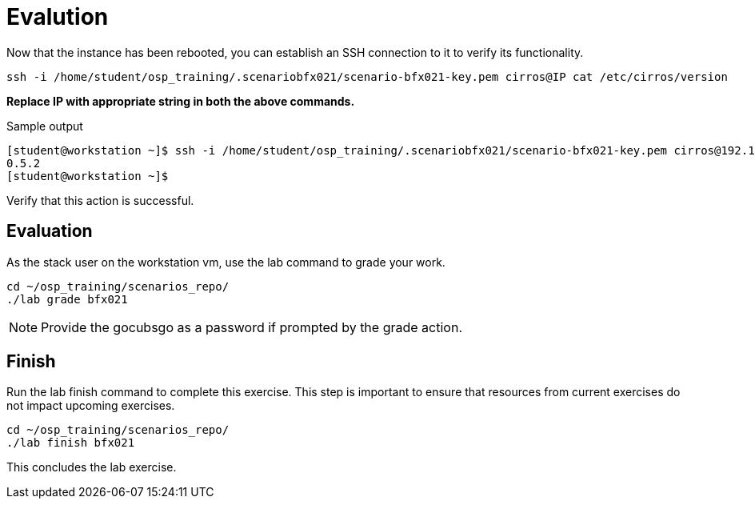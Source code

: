 = Evalution

Now that the instance has been rebooted, you can establish an SSH connection to it to verify its functionality.

[source, bash]
----
ssh -i /home/student/osp_training/.scenariobfx021/scenario-bfx021-key.pem cirros@IP cat /etc/cirros/version
----

**Replace IP with appropriate string in both the above commands.**

.Sample output
----
[student@workstation ~]$ ssh -i /home/student/osp_training/.scenariobfx021/scenario-bfx021-key.pem cirros@192.168.51.98 cat /etc/cirros/version
0.5.2
[student@workstation ~]$ 
----

Verify that this action is successful.


== Evaluation

As the stack user on the workstation vm, use the lab command to grade your work.

[source, bash]
----
cd ~/osp_training/scenarios_repo/
./lab grade bfx021
----

[NOTE]
====
Provide the gocubsgo as a password if prompted by the grade action.
====

== Finish

Run the lab finish command to complete this exercise. This step is important to ensure that resources from current exercises do not impact upcoming exercises.

----
cd ~/osp_training/scenarios_repo/
./lab finish bfx021
----

This concludes the lab exercise.
